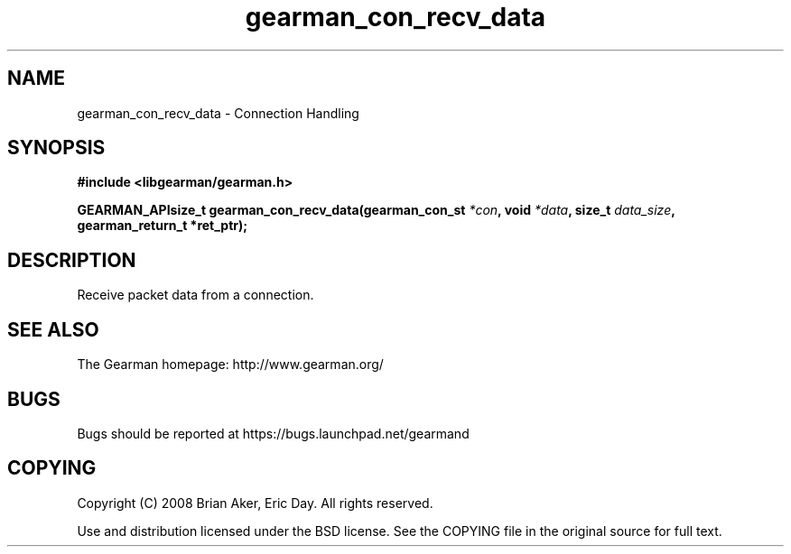 .TH gearman_con_recv_data 3 2009-07-02 "Gearman" "Gearman"
.SH NAME
gearman_con_recv_data \- Connection Handling
.SH SYNOPSIS
.B #include <libgearman/gearman.h>
.sp
.BI "GEARMAN_APIsize_t gearman_con_recv_data(gearman_con_st " *con ", void " *data ", size_t " data_size ", gearman_return_t *ret_ptr);"
.SH DESCRIPTION
Receive packet data from a connection.
.SH "SEE ALSO"
The Gearman homepage: http://www.gearman.org/
.SH BUGS
Bugs should be reported at https://bugs.launchpad.net/gearmand
.SH COPYING
Copyright (C) 2008 Brian Aker, Eric Day. All rights reserved.

Use and distribution licensed under the BSD license. See the COPYING file in the original source for full text.
